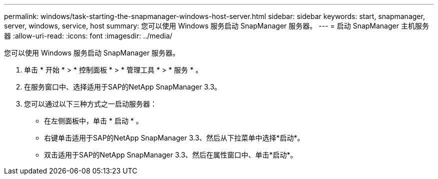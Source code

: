 ---
permalink: windows/task-starting-the-snapmanager-windows-host-server.html 
sidebar: sidebar 
keywords: start, snapmanager, server, windows, service, host 
summary: 您可以使用 Windows 服务启动 SnapManager 服务器。 
---
= 启动 SnapManager 主机服务器
:allow-uri-read: 
:icons: font
:imagesdir: ../media/


[role="lead"]
您可以使用 Windows 服务启动 SnapManager 服务器。

. 单击 * 开始 * > * 控制面板 * > * 管理工具 * > * 服务 * 。
. 在服务窗口中、选择适用于SAP的NetApp SnapManager 3.3。
. 您可以通过以下三种方式之一启动服务器：
+
** 在左侧面板中，单击 * 启动 * 。
** 右键单击适用于SAP的NetApp SnapManager 3.3、然后从下拉菜单中选择*启动*。
** 双击适用于SAP的NetApp SnapManager 3.3、然后在属性窗口中、单击*启动*。



